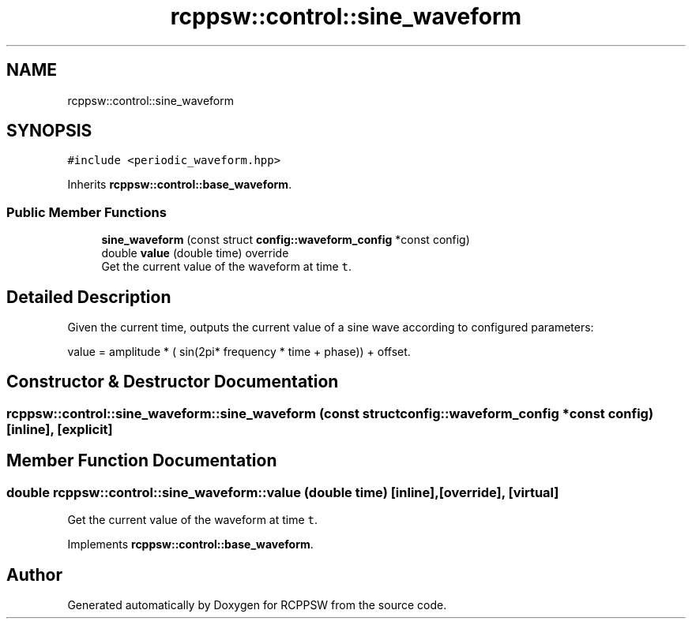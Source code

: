 .TH "rcppsw::control::sine_waveform" 3 "Sat Feb 5 2022" "RCPPSW" \" -*- nroff -*-
.ad l
.nh
.SH NAME
rcppsw::control::sine_waveform
.SH SYNOPSIS
.br
.PP
.PP
\fC#include <periodic_waveform\&.hpp>\fP
.PP
Inherits \fBrcppsw::control::base_waveform\fP\&.
.SS "Public Member Functions"

.in +1c
.ti -1c
.RI "\fBsine_waveform\fP (const struct \fBconfig::waveform_config\fP *const config)"
.br
.ti -1c
.RI "double \fBvalue\fP (double time) override"
.br
.RI "Get the current value of the waveform at time \fCt\fP\&. "
.in -1c
.SH "Detailed Description"
.PP 
Given the current time, outputs the current value of a sine wave according to configured parameters:
.PP
value = amplitude * ( sin(2pi* frequency * time + phase)) + offset\&. 
.SH "Constructor & Destructor Documentation"
.PP 
.SS "rcppsw::control::sine_waveform::sine_waveform (const struct \fBconfig::waveform_config\fP *const config)\fC [inline]\fP, \fC [explicit]\fP"

.SH "Member Function Documentation"
.PP 
.SS "double rcppsw::control::sine_waveform::value (double time)\fC [inline]\fP, \fC [override]\fP, \fC [virtual]\fP"

.PP
Get the current value of the waveform at time \fCt\fP\&. 
.PP
Implements \fBrcppsw::control::base_waveform\fP\&.

.SH "Author"
.PP 
Generated automatically by Doxygen for RCPPSW from the source code\&.
